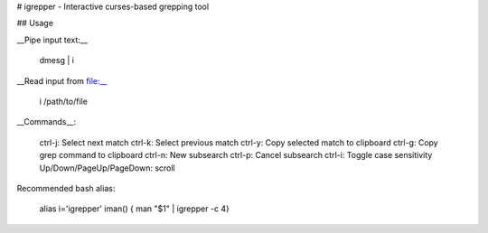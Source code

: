 # igrepper - Interactive curses-based grepping tool

## Usage

__Pipe input text:__

    dmesg | i

__Read input from file:__

    i /path/to/file

__Commands__:

    ctrl-j: Select next match
    ctrl-k: Select previous match
    ctrl-y: Copy selected match to clipboard
    ctrl-g: Copy grep command to clipboard
    ctrl-n: New subsearch
    ctrl-p: Cancel subsearch
    ctrl-i: Toggle case sensitivity
    Up/Down/PageUp/PageDown: scroll

Recommended bash alias:

    alias i='igrepper'
    iman() { man "$1" | igrepper -c 4}




